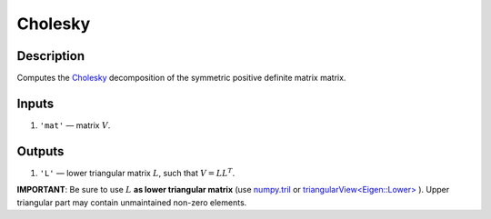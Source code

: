 Cholesky
~~~~~~~~

Description
^^^^^^^^^^^
Computes the Cholesky_ decomposition of the symmetric positive definite matrix matrix.

.. _Cholesky: https://en.wikipedia.org/wiki/Cholesky_decomposition

Inputs
^^^^^^
1) ``'mat'`` — matrix :math:`V`.

Outputs
^^^^^^^
1) ``'L'`` — lower triangular matrix :math:`L`, such that :math:`V=LL^T`.

**IMPORTANT**: Be sure to use :math:`L` **as lower triangular matrix**
(use numpy.tril_ or `triangularView<Eigen::Lower>`_ ). 
Upper triangular part may contain unmaintained non-zero elements.

.. _triangularView<Eigen::Lower>: https://eigen.tuxfamily.org/dox/classEigen_1_1TriangularView.html
.. _numpy.tril: https://docs.scipy.org/doc/numpy/reference/generated/numpy.tril.html
